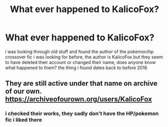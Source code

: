 #+TITLE: What ever happened to KalicoFox?

* What ever happened to KalicoFox?
:PROPERTIES:
:Author: Neriasa
:Score: 0
:DateUnix: 1572634166.0
:DateShort: 2019-Nov-01
:FlairText: Misc
:END:
i was looking through old stuff and found the author of the pokemon/hp crossover fic i was looking for before, the author is KalicoFox but they seem to have deleted their account or changed their name, does anyone know what happened to them? the thing i found dates back to before 2016


** They are still active under that name on archive of our own. [[https://archiveofourown.org/users/KalicoFox]]
:PROPERTIES:
:Author: bonsly24
:Score: 1
:DateUnix: 1572641834.0
:DateShort: 2019-Nov-02
:END:

*** i checked their works, they sadly don't have the HP/pokemon fic i liked there
:PROPERTIES:
:Author: Neriasa
:Score: 1
:DateUnix: 1572647117.0
:DateShort: 2019-Nov-02
:END:
